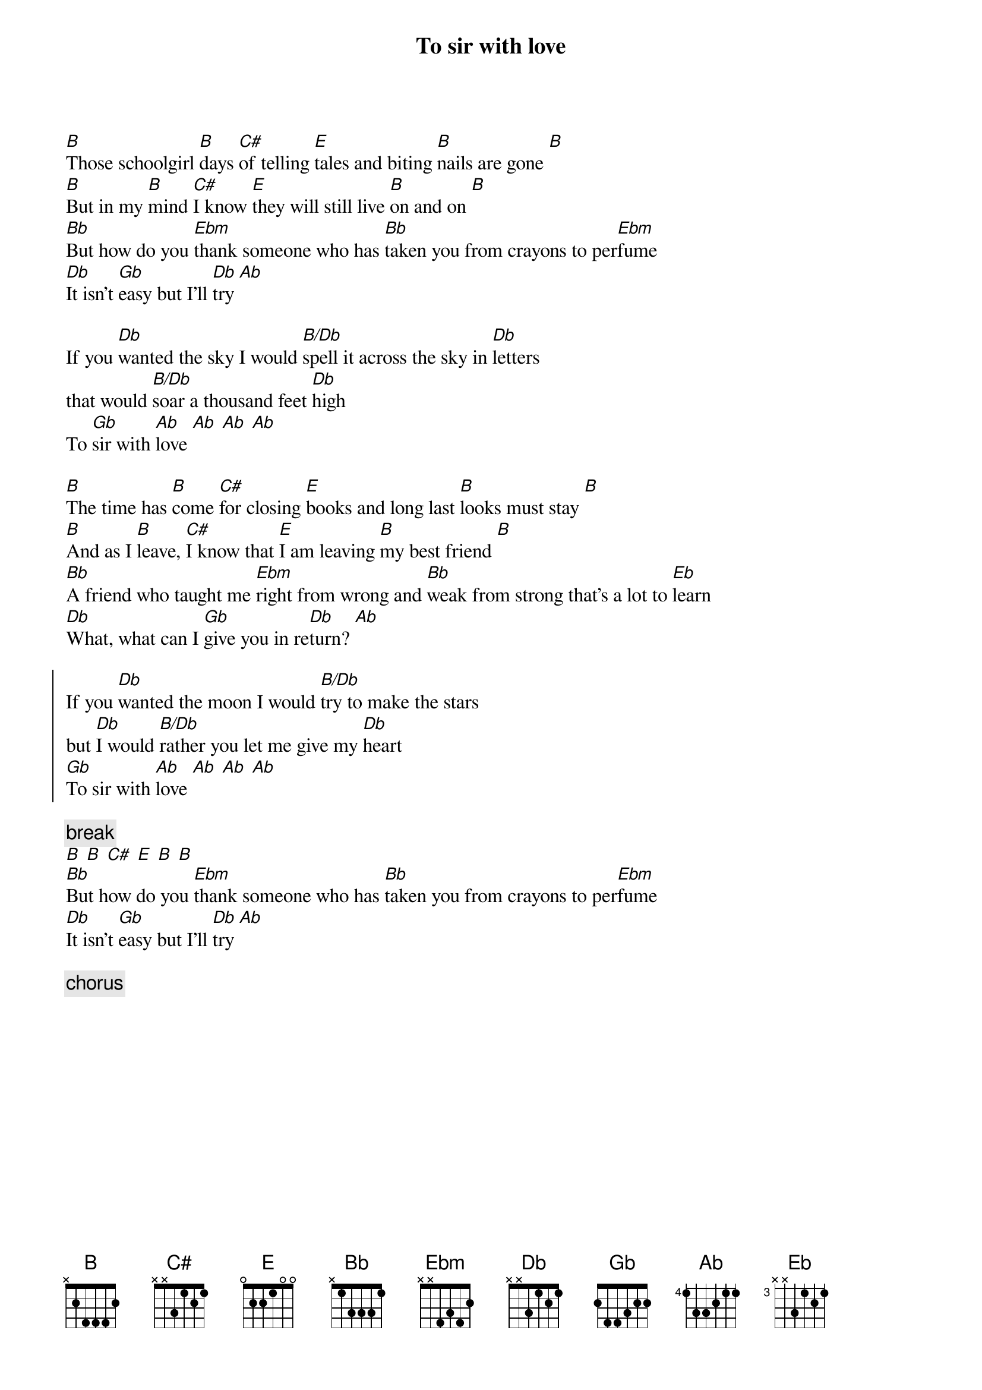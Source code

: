 {t:To sir with love}

[B]Those schoolgirl [B]days [C#]of telling [E]tales and biting [B]nails are gone [B]
[B]But in my [B]mind [C#]I know [E]they will still live [B]on and on [B]
[Bb]But how do you [Ebm]thank someone who has [Bb]taken you from crayons to per[Ebm]fume
[Db]It isn't [Gb]easy but I'll [Db]try [Ab]

If you [Db]wanted the sky I would [B/Db]spell it across the sky in [Db]letters
that would [B/Db]soar a thousand feet [Db]high
To [Gb]sir with [Ab]love [Ab] [Ab] [Ab]

[B]The time has [B]come [C#]for closing [E]books and long last [B]looks must stay [B]
[B]And as I [B]leave, [C#]I know that [E]I am leaving [B]my best friend [B]
[Bb]A friend who taught me [Ebm]right from wrong and [Bb]weak from strong that's a lot to [Eb]learn
[Db]What, what can I [Gb]give you in re[Db]turn? [Ab]

{soc}
If you [Db]wanted the moon I would [B/Db]try to make the stars
but [Db]I would [B/Db]rather you let me give my [Db]heart
[Gb]To sir with [Ab]love [Ab] [Ab] [Ab]
{eoc}

{c:break}
[B] [B] [C#] [E] [B] [B]
[Bb]But how do you [Ebm]thank someone who has [Bb]taken you from crayons to per[Ebm]fume
[Db]It isn't [Gb]easy but I'll [Db]try [Ab]

{c:chorus}

